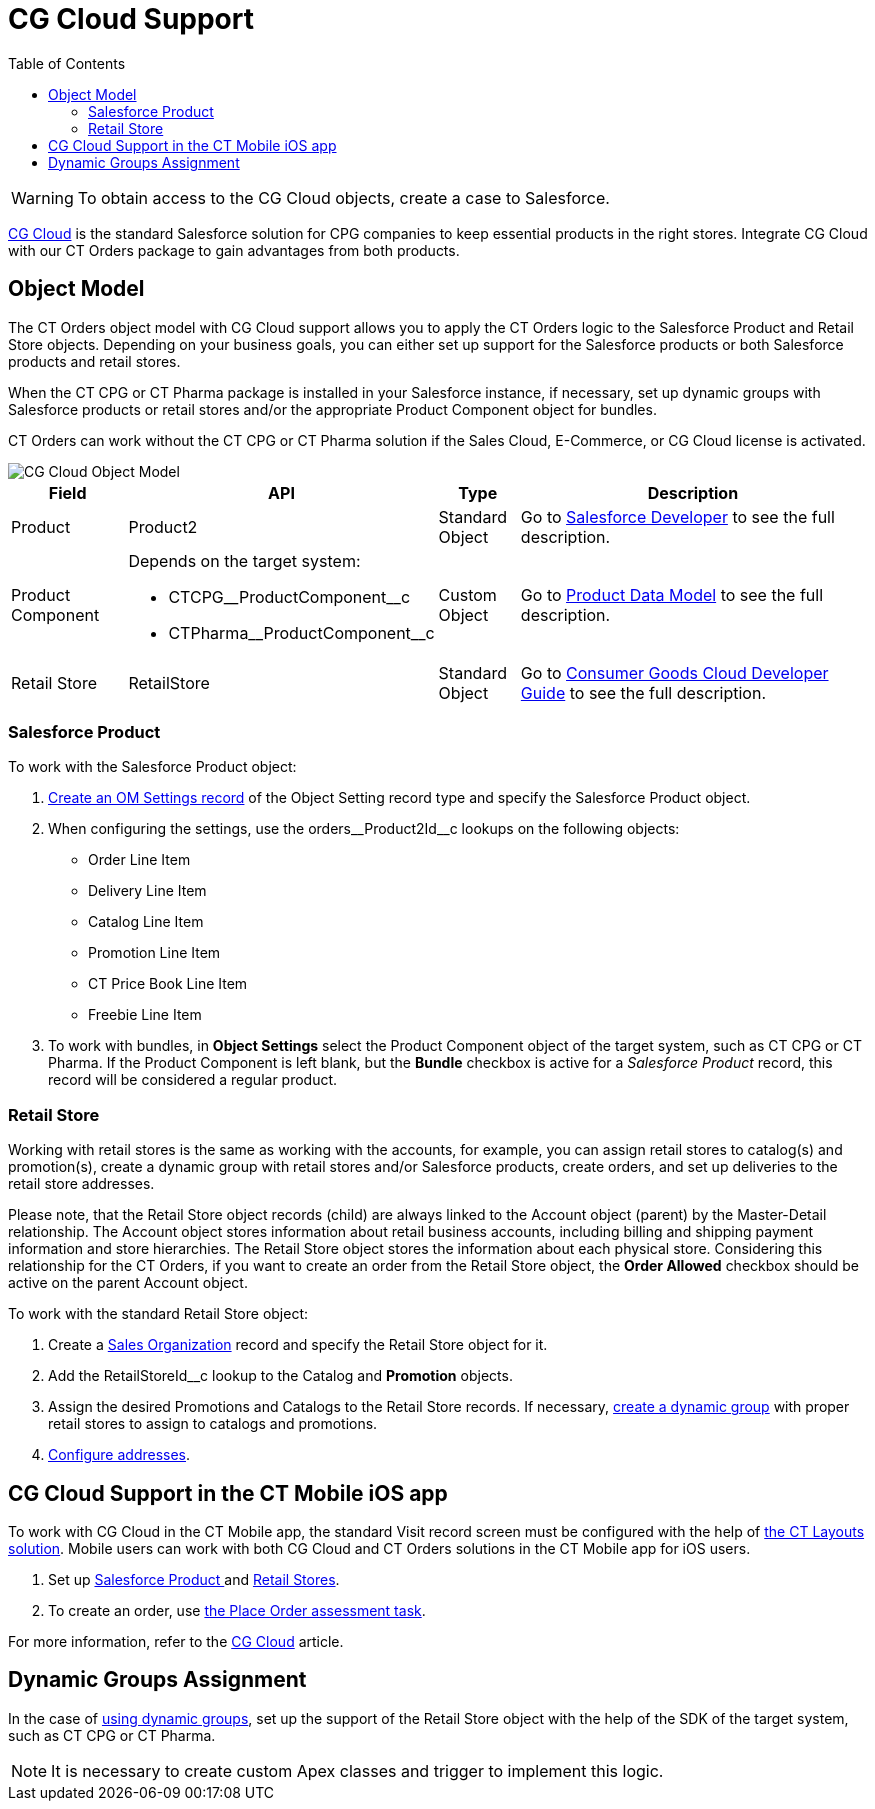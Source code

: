 = CG Cloud Support
:toc:

WARNING: To obtain access to the CG Cloud objects, create a case to Salesforce.

link:https://www.salesforce.com/eu/products/consumer-goods-cloud/overview/[CG Cloud] is the standard Salesforce solution for CPG companies to keep essential products in the right stores. Integrate CG Cloud with our CT Orders package to gain advantages from both products.

[[h2_546865896]]
== Object Model

The CT Orders object model with CG Cloud support allows you to apply the CT Orders logic to the [.object]#Salesforce Product# and [.object]#Retail Store# objects. Depending on your business goals, you can either set up support for the Salesforce products or both Salesforce products and retail stores.

When the CT CPG or CT Pharma package is installed in your Salesforce instance, if necessary, set up dynamic groups with Salesforce products or retail stores and/or the appropriate [.object]#Product Component# object for bundles.

CT Orders can work without the CT CPG or CT Pharma solution if the Sales Cloud, E-Commerce, or CG Cloud license is activated.

image::CG-Cloud-Object-Model.png[align="center"]

[width="100%",cols="15%,20%,10%,55%"]
|===
|*Field* |*API* |*Type* |*Description*

|Product |[.apiobject]#Product2# |Standard Object |Go to link:https://developer.salesforce.com/docs/atlas.en-us.object_reference.meta/object_reference/sforce_api_objects_product2.htm[Salesforce Developer] to see the full description.

|Product Component a|
Depends on the target system:

* [.apiobject]#CTCPG\__ProductComponent__c#
* [.apiobject]#CTPharma\__ProductComponent__c#

|Custom Object |Go to xref:admin-guide/managing-ct-orders/product-management/product-data-model/index.adoc[Product Data Model] to see the full description.

|Retail Store |[.apiobject]#RetailStore# |Standard Object
|Go to link:https://developer.salesforce.com/docs/atlas.en-us.retail_api.meta/retail_api/sforce_api_objects_retailstore.htm[Consumer Goods Cloud Developer Guide] to see the full description.
|===

[[h3_656771318]]
=== Salesforce Product

To work with the [.object]#Salesforce Product# object:

. xref:./cg-cloud-configuring-object-setting.adoc[Create an OM Settings record] of the Object Setting record type and specify the [.object]#Salesforce Product# object.
. When configuring the settings, use the [.apiobject]#orders\__Product2Id__c# lookups on the following objects:
* [.object]#Order Line Item#
* [.object]#Delivery Line Item#
* [.object]#Catalog Line Item#
* [.object]#Promotion Line Item#
* [.object]#CT Price Book Line Item#
* [.object]#Freebie Line Item#
. To work with bundles, in *Object Settings* select the [.object]#Product Component# object of the target system, such as CT CPG or CT Pharma. If the [.object]#Product Component# is left blank, but the *Bundle* checkbox is active for a _Salesforce Product_ record, this record will be considered a regular product.

[[h3_2058563056]]
=== Retail Store

Working with retail stores is the same as working with the accounts, for example, you can assign retail stores to catalog(s) and promotion(s), create a dynamic group with retail stores and/or Salesforce products, create orders, and set up deliveries to the retail store addresses.

Please note, that the [.object]#Retail Store# object records (child) are always linked to the [.object]#Account# object (parent) by the Master-Detail relationship.
The [.object]#Account# object stores information about retail business accounts, including billing and shipping payment information and store hierarchies. The [.object]#Retail Store# object stores the information about each physical store. Considering this relationship for the CT Orders, if you want to create an order from
the [.object]#Retail Store# object, the *Order Allowed* checkbox should be active on the parent [.object]#Account# object.

To work with the standard [.object]#Retail Store# object:

. Create a xref:./cg-cloud-creating-a-sales-organization.adoc[Sales Organization] record and specify the [.object]#Retail Store# object for it.
. Add the [.apiobject]#RetailStoreId__c# lookup to the [.object]#Catalog# and *Promotion* objects.
. Assign the desired [.object]#Promotions# and [.object]#Catalogs# to the [.object]#Retail Store# records. If necessary, xref:admin-guide/workshops/workshop-1-0-creating-basic-order/creating-and-assigning-catalogs-1-0/setting-up-a-dynamic-group-assignment-1-0.adoc[create a dynamic group] with proper retail stores to assign to catalogs and promotions.
. xref:./cg-cloud-configuring-addresses.adoc[Configure addresses].

[[h2_2145461642]]
== CG Cloud Support in the CT Mobile iOS app

To work with CG Cloud in the CT Mobile app, the standard Visit record screen must be configured with the help of xref:ctlayouts:admin-guide/creating-a-layout-settings-record.adoc[the CT Layouts solution]. Mobile users can work with both CG Cloud and CT Orders solutions in the CT Mobile app for iOS users.

. Set up <<h3_656771318, Salesforce Product >>and <<h3_2058563056, Retail Stores>>.
. To create an order, use xref:ctmobile:ios/mobile-application/mobile-application-modules/cg-cloud/managing-visits-to-retail-stores.adoc#h3_190353401[the Place Order assessment task].

For more information, refer to the xref:ctmobile:ios/mobile-application/mobile-application-modules/cg-cloud/index.adoc[CG Cloud] article.

[[h2_1401497335]]
== Dynamic Groups Assignment

In the case of xref:./cg-cloud-setting-up-dynamic-group-assignment.adoc[using dynamic groups], set up the support of the [.object]#Retail Store# object with the help of the SDK of the target system, such as CT CPG or CT Pharma.

NOTE: It is necessary to create custom Apex classes and trigger to implement this logic.
